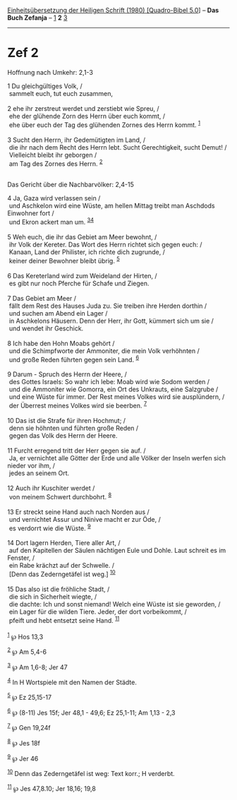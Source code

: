 :PROPERTIES:
:ID:       3cff0c5b-7a17-4646-8ff8-0672f421a923
:END:
<<navbar>>
[[../index.html][Einheitsübersetzung der Heiligen Schrift (1980)
[Quadro-Bibel 5.0]]] -- *Das Buch Zefanja* -- [[file:Zef_1.html][1]] *2*
[[file:Zef_3.html][3]]

--------------

* Zef 2
  :PROPERTIES:
  :CUSTOM_ID: zef-2
  :END:

<<verses>>

<<v1>>
**** Hoffnung nach Umkehr: 2,1-3
     :PROPERTIES:
     :CUSTOM_ID: hoffnung-nach-umkehr-21-3
     :END:
1 Du gleichgültiges Volk, /\\
 sammelt euch, tut euch zusammen,\\
\\

<<v2>>
2 ehe ihr zerstreut werdet und zerstiebt wie Spreu, /\\
 ehe der glühende Zorn des Herrn über euch kommt, /\\
 ehe über euch der Tag des glühenden Zornes des Herrn kommt.
^{[[#fn1][1]]}\\
\\

<<v3>>
3 Sucht den Herrn, ihr Gedemütigten im Land, /\\
 die ihr nach dem Recht des Herrn lebt. Sucht Gerechtigkeit, sucht
Demut! /\\
 Vielleicht bleibt ihr geborgen /\\
 am Tag des Zornes des Herrn. ^{[[#fn2][2]]}\\
\\

<<v4>>
**** Das Gericht über die Nachbarvölker: 2,4-15
     :PROPERTIES:
     :CUSTOM_ID: das-gericht-über-die-nachbarvölker-24-15
     :END:
4 Ja, Gaza wird verlassen sein /\\
 und Aschkelon wird eine Wüste, am hellen Mittag treibt man Aschdods
Einwohner fort /\\
 und Ekron ackert man um. ^{[[#fn3][3]][[#fn4][4]]}\\
\\

<<v5>>
5 Weh euch, die ihr das Gebiet am Meer bewohnt, /\\
 ihr Volk der Kereter. Das Wort des Herrn richtet sich gegen euch: /\\
 Kanaan, Land der Philister, ich richte dich zugrunde, /\\
 keiner deiner Bewohner bleibt übrig. ^{[[#fn5][5]]}\\
\\

<<v6>>
6 Das Kereterland wird zum Weideland der Hirten, /\\
 es gibt nur noch Pferche für Schafe und Ziegen.\\
\\

<<v7>>
7 Das Gebiet am Meer /\\
 fällt dem Rest des Hauses Juda zu. Sie treiben ihre Herden dorthin /\\
 und suchen am Abend ein Lager /\\
 in Aschkelons Häusern. Denn der Herr, ihr Gott, kümmert sich um sie /\\
 und wendet ihr Geschick.\\
\\

<<v8>>
8 Ich habe den Hohn Moabs gehört /\\
 und die Schimpfworte der Ammoniter, die mein Volk verhöhnten /\\
 und große Reden führten gegen sein Land. ^{[[#fn6][6]]}\\
\\

<<v9>>
9 Darum - Spruch des Herrn der Heere, /\\
 des Gottes Israels: So wahr ich lebe: Moab wird wie Sodom werden /\\
 und die Ammoniter wie Gomorra, ein Ort des Unkrauts, eine Salzgrube /\\
 und eine Wüste für immer. Der Rest meines Volkes wird sie ausplündern,
/\\
 der Überrest meines Volkes wird sie beerben. ^{[[#fn7][7]]}\\
\\

<<v10>>
10 Das ist die Strafe für ihren Hochmut; /\\
 denn sie höhnten und führten große Reden /\\
 gegen das Volk des Herrn der Heere.\\
\\

<<v11>>
11 Furcht erregend tritt der Herr gegen sie auf. /\\
 Ja, er vernichtet alle Götter der Erde und alle Völker der Inseln
werfen sich nieder vor ihm, /\\
 jedes an seinem Ort.\\
\\

<<v12>>
12 Auch ihr Kuschiter werdet /\\
 von meinem Schwert durchbohrt. ^{[[#fn8][8]]}\\
\\

<<v13>>
13 Er streckt seine Hand auch nach Norden aus /\\
 und vernichtet Assur und Ninive macht er zur Öde, /\\
 es verdorrt wie die Wüste. ^{[[#fn9][9]]}\\
\\

<<v14>>
14 Dort lagern Herden, Tiere aller Art, /\\
 auf den Kapitellen der Säulen nächtigen Eule und Dohle. Laut schreit es
im Fenster, /\\
 ein Rabe krächzt auf der Schwelle. /\\
 [Denn das Zederngetäfel ist weg.] ^{[[#fn10][10]]}\\
\\

<<v15>>
15 Das also ist die fröhliche Stadt, /\\
 die sich in Sicherheit wiegte, /\\
 die dachte: Ich und sonst niemand! Welch eine Wüste ist sie geworden,
/\\
 ein Lager für die wilden Tiere. Jeder, der dort vorbeikommt, /\\
 pfeift und hebt entsetzt seine Hand. ^{[[#fn11][11]]}\\
\\

^{[[#fnm1][1]]} ℘ Hos 13,3

^{[[#fnm2][2]]} ℘ Am 5,4-6

^{[[#fnm3][3]]} ℘ Am 1,6-8; Jer 47

^{[[#fnm4][4]]} In H Wortspiele mit den Namen der Städte.

^{[[#fnm5][5]]} ℘ Ez 25,15-17

^{[[#fnm6][6]]} ℘ (8-11) Jes 15f; Jer 48,1 - 49,6; Ez 25,1-11; Am 1,13 -
2,3

^{[[#fnm7][7]]} ℘ Gen 19,24f

^{[[#fnm8][8]]} ℘ Jes 18f

^{[[#fnm9][9]]} ℘ Jer 46

^{[[#fnm10][10]]} Denn das Zederngetäfel ist weg: Text korr.; H
verderbt.

^{[[#fnm11][11]]} ℘ Jes 47,8.10; Jer 18,16; 19,8
